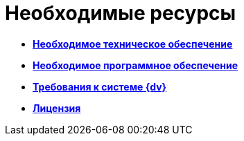 = Необходимые ресурсы

* *xref:../topics/Required_resources_hardware.adoc[Необходимое техническое обеспечение]* +
* *xref:../topics/Required_resources_software.adoc[Необходимое программное обеспечение]* +
* *xref:../topics/RequirementsToDv.adoc[Требования к системе {dv}]* +
* *xref:../topics/License.adoc[Лицензия]* +
